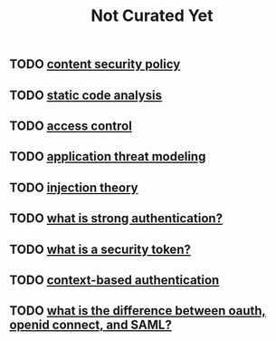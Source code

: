 #+TITLE: Not Curated Yet

** TODO [[https://owasp.org/www-community/controls/Content_Security_Policy][content security policy]]
** TODO [[https://owasp.org/www-community/controls/Static_Code_Analysis][static code analysis]]
** TODO [[https://owasp.org/www-community/Access_Control][access control]]
** TODO [[https://owasp.org/www-community/Application_Threat_Modeling][application threat modeling]]
** TODO [[https://owasp.org/www-community/Injection_Theory][injection theory]]
** TODO [[https://www.okta.com/identity-101/what-is-strong-authentication/][what is strong authentication?]]
** TODO [[https://www.okta.com/identity-101/security-token/][what is a security token?]]
** TODO [[https://www.okta.com/identity-101/context-based-authentication/][context-based authentication]]
** TODO [[https://www.okta.com/identity-101/whats-the-difference-between-oauth-openid-connect-and-saml/][what is the difference between oauth, openid connect, and SAML?]]
